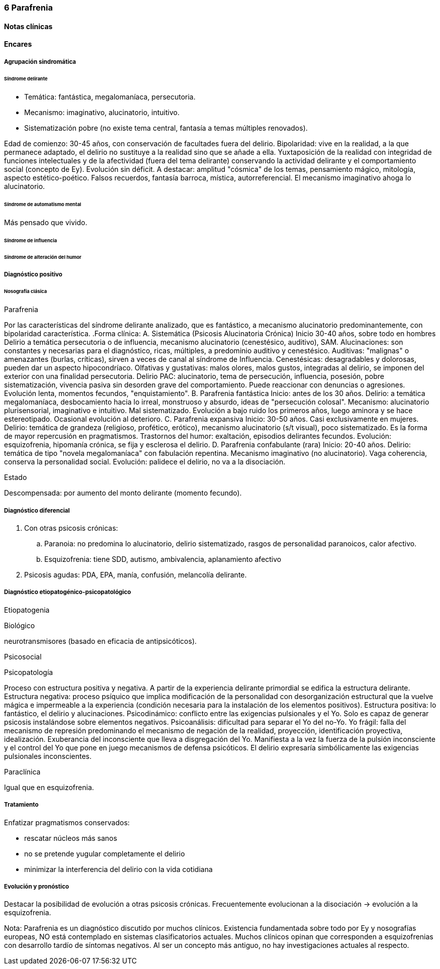 === 6 Parafrenia

==== Notas clínicas

==== Encares

===== Agrupación sindromática 

====== Síndrome delirante 

* Temática: fantástica, megalomaníaca, persecutoria. 
* Mecanismo: imaginativo, alucinatorio, intuitivo. 
* Sistematización pobre (no existe tema central, fantasía a temas múltiples renovados). 

Edad de comienzo: 30-45 años, con conservación de facultades fuera del delirio. Bipolaridad: vive en la realidad, a la que permanece adaptado, el delirio no sustituye a la realidad sino que se añade a ella. Yuxtaposición de la realidad con integridad de funciones intelectuales y de la afectividad (fuera del tema delirante) conservando la actividad delirante y el comportamiento social (concepto de Ey). Evolución sin déficit. A destacar: amplitud "cósmica" de los temas, pensamiento mágico, mitología, aspecto estético-poético. Falsos recuerdos, fantasía barroca, mística, autorreferencial. El mecanismo imaginativo ahoga lo alucinatorio. 

====== Síndrome de automatismo mental 

Más pensado que vivido. 

====== Síndrome de influencia 

====== Síndrome de alteración del humor 

===== Diagnóstico positivo 

====== Nosografía clásica

.Psicosis. 
.Psicosis crónica. 
.Parafrenia
Por las características del síndrome delirante analizado, que es fantástico, a mecanismo alucinatorio predominantemente, con bipolaridad característica. 
.Forma clínica: 
A. Sistemática (Psicosis Alucinatoria Crónica) Inicio 30-40 años, sobre todo en hombres Delirio a temática persecutoria o de influencia, mecanismo alucinatorio (cenestésico, auditivo), SAM. Alucinaciones: son constantes y necesarias para el diagnóstico, ricas, múltiples, a predominio auditivo y cenestésico. Auditivas: "malignas" o amenazantes (burlas, críticas), sirven a veces de canal al síndrome de Influencia. Cenestésicas: desagradables y dolorosas, pueden dar un aspecto hipocondríaco. Olfativas y gustativas: malos olores, malos gustos, integradas al delirio, se imponen del exterior con una finalidad persecutoria. Delirio PAC: alucinatorio, tema de persecución, influencia, posesión, pobre sistematización, vivencia pasiva sin desorden grave del comportamiento. Puede reaccionar con denuncias o agresiones. Evolución lenta, momentos fecundos, "enquistamiento". 
B. Parafrenia fantástica Inicio: antes de los 30 años. Delirio: a temática megalomaníaca, desbocamiento hacia lo irreal, monstruoso y absurdo, ideas de "persecución colosal". Mecanismo: alucinatorio plurisensorial, imaginativo e intuitivo. Mal sistematizado. Evolución a bajo ruido los primeros años, luego aminora y se hace estereotipado. Ocasional evolución al deterioro. 
C. Parafrenia expansiva Inicio: 30-50 años. Casi exclusivamente en mujeres. Delirio: temática de grandeza (religioso, profético, erótico), mecanismo alucinatorio (s/t visual), poco sistematizado. Es la forma de mayor repercusión en pragmatismos. Trastornos del humor: exaltación, episodios delirantes fecundos. Evolución: esquizofrenia, hipomanía crónica, se fija y esclerosa el delirio. 
D. Parafrenia confabulante (rara) Inicio: 20-40 años. Delirio: temática de tipo "novela megalomaníaca" con fabulación repentina. Mecanismo imaginativo (no alucinatorio). Vaga coherencia, conserva la personalidad social. Evolución: palidece el delirio, no va a la disociación. 

.Estado 
Descompensada: por aumento del monto delirante (momento fecundo). 

===== Diagnóstico diferencial 

. Con otras psicosis crónicas: 
.. Paranoia: no predomina lo alucinatorio, delirio sistematizado, rasgos de personalidad paranoicos, calor afectivo. 
.. Esquizofrenia: tiene SDD, autismo, ambivalencia, aplanamiento afectivo 
. Psicosis agudas: PDA, EPA, manía, confusión, melancolía delirante. 

===== Diagnóstico etiopatogénico-psicopatológico 

Etiopatogenia

Biológico

neurotransmisores (basado en eficacia de antipsicóticos). 

Psicosocial

Psicopatología

Proceso con estructura positiva y negativa. A partir de la experiencia delirante primordial se edifica la estructura delirante. Estructura negativa: proceso psíquico que implica modificación de la personalidad con desorganización estructural que la vuelve mágica e impermeable a la experiencia (condición necesaria para la instalación de los elementos positivos). Estructura positiva: lo fantástico, el delirio y alucinaciones. Psicodinámico: conflicto entre las exigencias pulsionales y el Yo. Solo es capaz de generar psicosis instalándose sobre elementos negativos. Psicoanálisis: dificultad para separar el Yo del no-Yo. Yo frágil: falla del mecanismo de represión predominando el mecanismo de negación de la realidad, proyección, identificación proyectiva, idealización. Exuberancia del inconsciente que lleva a disgregación del Yo. Manifiesta a la vez la fuerza de la pulsión inconsciente y el control del Yo que pone en juego mecanismos de defensa psicóticos. El delirio expresaría simbólicamente las exigencias pulsionales inconscientes. 

Paraclínica 

Igual que en esquizofrenia. 

===== Tratamiento

Enfatizar pragmatismos conservados: 

* rescatar núcleos más sanos 
* no se pretende yugular completamente el delirio 
* minimizar la interferencia del delirio con la vida cotidiana 

===== Evolución y pronóstico 

Destacar la posibilidad de evolución a otras psicosis crónicas. Frecuentemente evolucionan a la disociación -> evolución a la esquizofrenia. 

Nota: Parafrenia es un diagnóstico discutido por muchos clínicos. Existencia fundamentada sobre todo por Ey y nosografías europeas, NO está contemplado en sistemas clasificatorios actuales. Muchos clínicos opinan que corresponden a esquizofrenias con desarrollo tardío de síntomas negativos. Al ser un concepto más antiguo, no hay investigaciones actuales al respecto.
